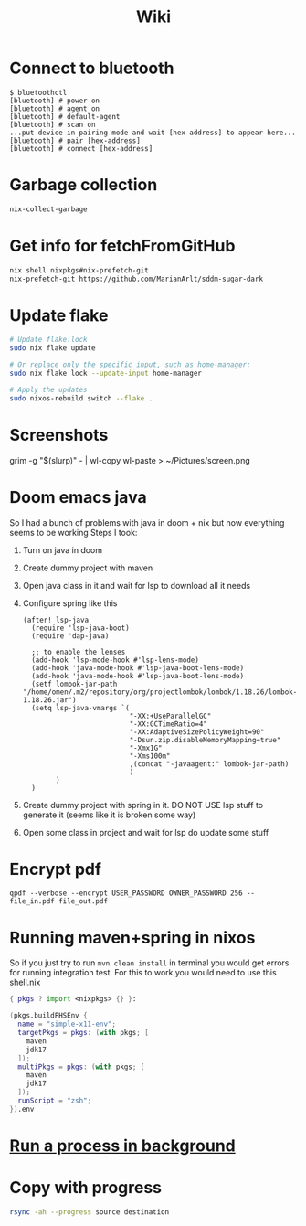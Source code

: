 #+title: Wiki

* Connect to bluetooth
#+begin_example
$ bluetoothctl
[bluetooth] # power on
[bluetooth] # agent on
[bluetooth] # default-agent
[bluetooth] # scan on
...put device in pairing mode and wait [hex-address] to appear here...
[bluetooth] # pair [hex-address]
[bluetooth] # connect [hex-address]
#+end_example
* Garbage collection
#+begin_src bash
nix-collect-garbage
#+end_src
* Get info for fetchFromGitHub
#+begin_src bash
nix shell nixpkgs#nix-prefetch-git
nix-prefetch-git https://github.com/MarianArlt/sddm-sugar-dark
#+end_src
* Update flake
#+begin_src bash
# Update flake.lock
sudo nix flake update

# Or replace only the specific input, such as home-manager:
sudo nix flake lock --update-input home-manager

# Apply the updates
sudo nixos-rebuild switch --flake .
#+end_src

* Screenshots
grim -g "$(slurp)" - | wl-copy
wl-paste > ~/Pictures/screen.png
* Doom emacs java
So I had a bunch of problems with java in doom + nix but now everything seems to be working
Steps I took:
1. Turn on java in doom
2. Create dummy project with maven
3. Open java class in it and wait for lsp to download all it needs
4. Configure spring like this
  #+begin_src elisp
(after! lsp-java
  (require 'lsp-java-boot)
  (require 'dap-java)

  ;; to enable the lenses
  (add-hook 'lsp-mode-hook #'lsp-lens-mode)
  (add-hook 'java-mode-hook #'lsp-java-boot-lens-mode)
  (add-hook 'java-mode-hook #'lsp-java-boot-lens-mode)
  (setf lombok-jar-path "/home/omen/.m2/repository/org/projectlombok/lombok/1.18.26/lombok-1.18.26.jar")
  (setq lsp-java-vmargs `(
                          "-XX:+UseParallelGC"
                          "-XX:GCTimeRatio=4"
                          "-XX:AdaptiveSizePolicyWeight=90"
                          "-Dsun.zip.disableMemoryMapping=true"
                          "-Xmx1G"
                          "-Xms100m"
                          ,(concat "-javaagent:" lombok-jar-path)
                          )
        )
  )
  #+end_src
5. Create dummy project with spring in it. DO NOT USE lsp stuff to generate it (seems like it is broken some way)
6. Open some class in project and wait for lsp do update some stuff

* Encrypt pdf
#+begin_example
qpdf --verbose --encrypt USER_PASSWORD OWNER_PASSWORD 256 -- file_in.pdf file_out.pdf
#+end_example

* Running maven+spring in nixos
So if you just try to run src_bash[:exports code]{mvn clean install} in terminal you would get errors for running integration test. For this to work you would need to use this shell.nix
#+begin_src nix
{ pkgs ? import <nixpkgs> {} }:

(pkgs.buildFHSEnv {
  name = "simple-x11-env";
  targetPkgs = pkgs: (with pkgs; [
    maven
    jdk17
  ]);
  multiPkgs = pkgs: (with pkgs; [
    maven
    jdk17
  ]);
  runScript = "zsh";
}).env
#+end_src
* [[https://stackoverflow.com/questions/46283647/how-to-move-a-running-process-to-background-unix][Run a process in background]]
* Copy with progress
#+begin_src bash
rsync -ah --progress source destination
#+end_src
